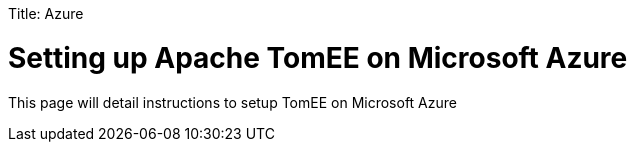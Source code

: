 :doctype: book

Title: Azure +++<a name="Installation-Installation">++++++</a>+++

= Setting up Apache TomEE on Microsoft Azure

This page will detail instructions to setup TomEE on Microsoft Azure
